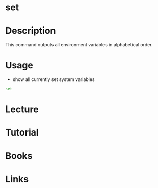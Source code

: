 #+TAGS: set variable environment_variables


* set
* Description
This command outputs all environment variables in alphabetical order.

* Usage
- show all currently set system variables
#+BEGIN_SRC sh
set
#+END_SRC
* Lecture
* Tutorial
* Books
* Links
